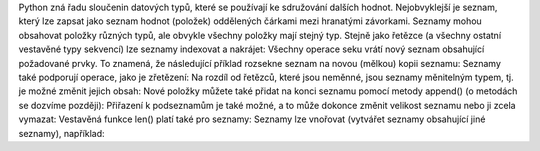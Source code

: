 Python zná řadu sloučenin datových typů, které se používají ke sdružování dalších hodnot. Nejobvyklejší je seznam,
který lze zapsat jako seznam hodnot (položek) oddělených čárkami mezi hranatými závorkami. Seznamy mohou obsahovat
položky různých typů, ale obvykle všechny položky mají stejný typ.
Stejně jako řetězce (a všechny ostatní vestavěné typy sekvencí) lze seznamy indexovat a nakrájet:
Všechny operace seku vrátí nový seznam obsahující požadované prvky. To znamená, že následující příklad rozsekne seznam na
novou (mělkou) kopii seznamu:
Seznamy také podporují operace, jako je zřetězení:
Na rozdíl od řetězců, které jsou neměnné, jsou seznamy měnitelným typem, tj. je možné změnit jejich obsah:
Nové položky můžete také přidat na konci seznamu pomocí metody append() (o metodách se dozvíme později):
Přiřazení k podseznamům je také možné, a to může dokonce změnit velikost seznamu nebo ji zcela vymazat:
Vestavěná funkce len() platí také pro seznamy:
Seznamy lze vnořovat (vytvářet seznamy obsahující jiné seznamy), například:
